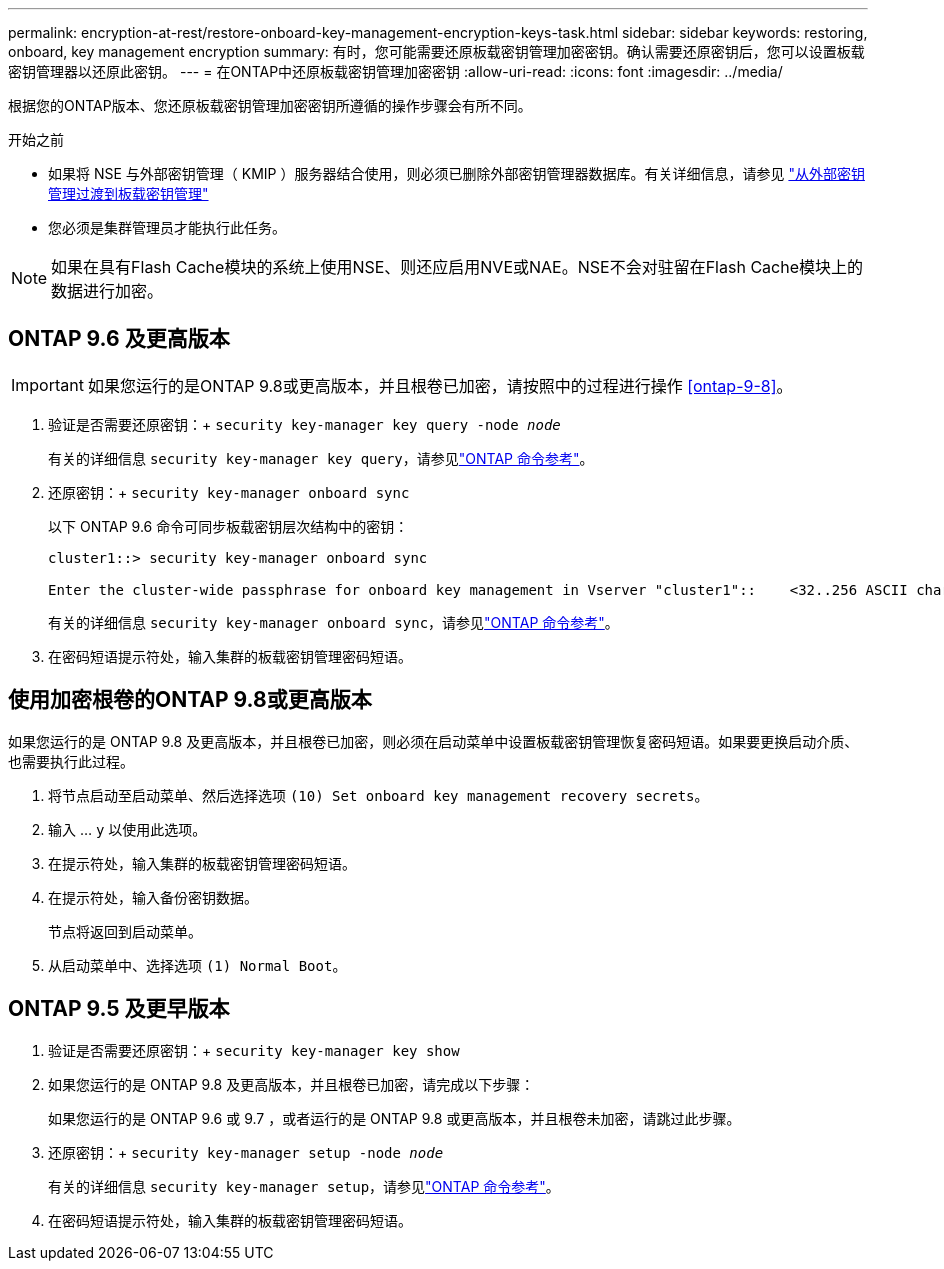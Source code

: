 ---
permalink: encryption-at-rest/restore-onboard-key-management-encryption-keys-task.html 
sidebar: sidebar 
keywords: restoring, onboard, key management encryption 
summary: 有时，您可能需要还原板载密钥管理加密密钥。确认需要还原密钥后，您可以设置板载密钥管理器以还原此密钥。 
---
= 在ONTAP中还原板载密钥管理加密密钥
:allow-uri-read: 
:icons: font
:imagesdir: ../media/


[role="lead"]
根据您的ONTAP版本、您还原板载密钥管理加密密钥所遵循的操作步骤会有所不同。

.开始之前
* 如果将 NSE 与外部密钥管理（ KMIP ）服务器结合使用，则必须已删除外部密钥管理器数据库。有关详细信息，请参见 link:delete-key-management-database-task.html["从外部密钥管理过渡到板载密钥管理"]
* 您必须是集群管理员才能执行此任务。



NOTE: 如果在具有Flash Cache模块的系统上使用NSE、则还应启用NVE或NAE。NSE不会对驻留在Flash Cache模块上的数据进行加密。



== ONTAP 9.6 及更高版本


IMPORTANT: 如果您运行的是ONTAP 9.8或更高版本，并且根卷已加密，请按照中的过程进行操作 <<ontap-9-8>>。

. 验证是否需要还原密钥：+
`security key-manager key query -node _node_`
+
有关的详细信息 `security key-manager key query`，请参见link:https://docs.netapp.com/us-en/ontap-cli/security-key-manager-key-query.html["ONTAP 命令参考"^]。

. 还原密钥：+
`security key-manager onboard sync`
+
以下 ONTAP 9.6 命令可同步板载密钥层次结构中的密钥：

+
[listing]
----
cluster1::> security key-manager onboard sync

Enter the cluster-wide passphrase for onboard key management in Vserver "cluster1"::    <32..256 ASCII characters long text>
----
+
有关的详细信息 `security key-manager onboard sync`，请参见link:https://docs.netapp.com/us-en/ontap-cli/security-key-manager-onboard-sync.html["ONTAP 命令参考"^]。

. 在密码短语提示符处，输入集群的板载密钥管理密码短语。




== 使用加密根卷的ONTAP 9.8或更高版本

如果您运行的是 ONTAP 9.8 及更高版本，并且根卷已加密，则必须在启动菜单中设置板载密钥管理恢复密码短语。如果要更换启动介质、也需要执行此过程。

. 将节点启动至启动菜单、然后选择选项 `(10) Set onboard key management recovery secrets`。
. 输入 ... `y` 以使用此选项。
. 在提示符处，输入集群的板载密钥管理密码短语。
. 在提示符处，输入备份密钥数据。
+
节点将返回到启动菜单。

. 从启动菜单中、选择选项 `(1) Normal Boot`。




== ONTAP 9.5 及更早版本

. 验证是否需要还原密钥：+
`security key-manager key show`
. 如果您运行的是 ONTAP 9.8 及更高版本，并且根卷已加密，请完成以下步骤：
+
如果您运行的是 ONTAP 9.6 或 9.7 ，或者运行的是 ONTAP 9.8 或更高版本，并且根卷未加密，请跳过此步骤。

. 还原密钥：+
`security key-manager setup -node _node_`
+
有关的详细信息 `security key-manager setup`，请参见link:https://docs.netapp.com/us-en/ontap-cli/security-key-manager-setup.html["ONTAP 命令参考"^]。

. 在密码短语提示符处，输入集群的板载密钥管理密码短语。

